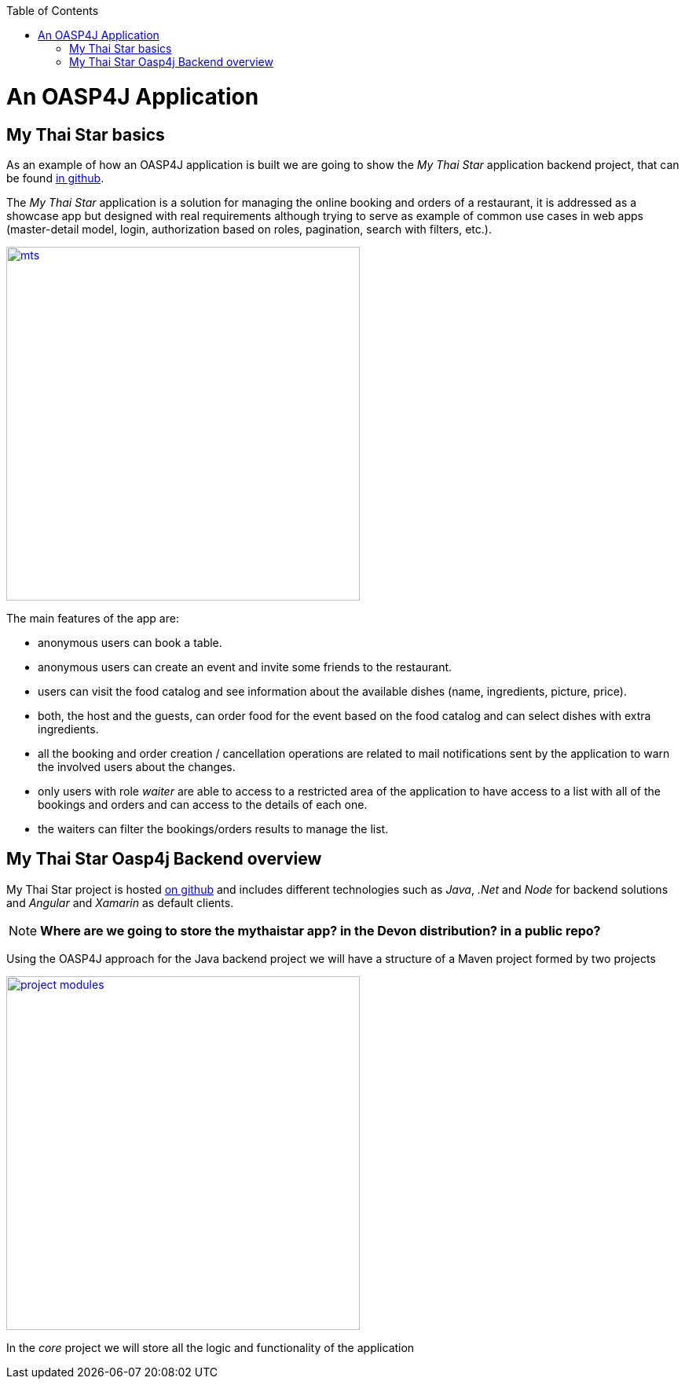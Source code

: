:toc: macro
toc::[]

= An OASP4J Application

== My Thai Star basics
As an example of how an OASP4J application is built we are going to show the _My Thai Star_ application backend project, that can be found https://github.com/devonfw/my-thai-star[in github].

The _My Thai Star_ application is a solution for managing the online booking and orders of a restaurant, it is addressed as a showcase app but designed with real requirements although trying to serve as example of common use cases in web apps (master-detail model, login, authorization based on roles, pagination, search with filters, etc.).

image::images/mythaistar/mts.png[,width="450", link="images/mythaistar/mts.png"]

The main features of the app are:

- anonymous users can book a table.

- anonymous users can create an event and invite some friends to the restaurant.

- users can visit the food catalog and see information about the available dishes (name, ingredients, picture, price). 

- both, the host and the guests, can order food for the event based on the food catalog and can select dishes with extra ingredients.

- all the booking and order creation / cancellation operations are related to mail notifications sent by the application to warn the involved users about the changes.

- only users with role _waiter_ are able to access to a restricted area of the application to have access to a list with all of the bookings and orders and can access to the details of each one.

- the waiters can filter the bookings/orders results to manage the list.

== My Thai Star Oasp4j Backend overview

My Thai Star project is hosted https://github.com/devonfw/my-thai-star[on github] and includes different technologies such as _Java_, _.Net_ and _Node_ for backend solutions and _Angular_ and _Xamarin_ as default clients.

[NOTE]
====
*Where are we going to store the mythaistar app? in the Devon distribution? in a public repo?*
====

Using the OASP4J approach for the Java backend project we will have a structure of a Maven project formed by two projects

image::images/mythaistar/project_modules.png[,width="450", link="images/mythaistar/project_modules.png"]

In the _core_ project we will store all the logic and functionality of the application
